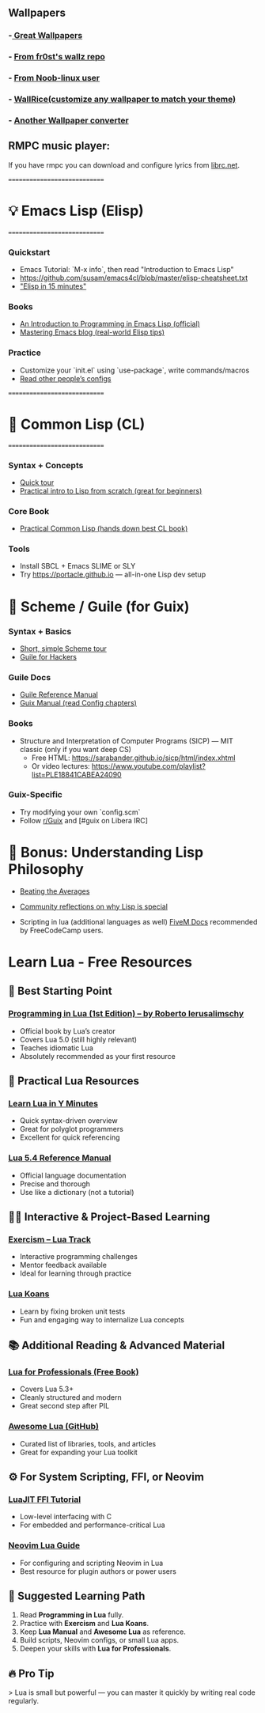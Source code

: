 ** Wallpapers
*** -[[https://github.com/the-argus/wallpapers][ Great Wallpapers]]
*** - [[https://github.com/fr0st-iwnl/wallz][From fr0st's wallz repo]]
*** - [[https://github.com/Noob-linux-user/Wallpaper][From Noob-linux user]]
*** - [[https://www.wallrice.xyz/][WallRice(customize any wallpaper to match your theme)]]
*** - [[https://ign.schrodinger-hat.it/color-schemes][Another Wallpaper converter]]


** RMPC music player:
If you have rmpc you can download and configure lyrics from [[https://lrclib.net/][librc.net]].

=============================
* 💡 Emacs Lisp (Elisp)
=============================

*** Quickstart
- Emacs Tutorial: `M-x info`, then read "Introduction to Emacs Lisp"
- https://github.com/susam/emacs4cl/blob/master/elisp-cheatsheet.txt
- [[https://learnxinyminutes.com/docs/elisp/]["Elisp in 15 minutes"]]

*** Books
- [[https://www.gnu.org/software/emacs/manual/eintr.html][An Introduction to Programming in Emacs Lisp (official)]]
- [[https://www.masteringemacs.org][Mastering Emacs blog (real-world Elisp tips)]]

*** Practice
- Customize your `init.el` using `use-package`, write commands/macros
- [[https://github.com/doomemacs/doomemacs/tree/master/modules][Read other people’s configs]]

=============================
* 📘 Common Lisp (CL)
=============================

*** Syntax + Concepts
- [[https://learnxinyminutes.com/docs/common-lisp/][Quick tour]]
- [[https://lisper.in][Practical intro to Lisp from scratch (great for beginners)]]

*** Core Book
- [[https://gigamonkeys.com/book/][Practical Common Lisp (hands down best CL book)]]

*** Tools
- Install SBCL + Emacs SLIME or SLY
- Try https://portacle.github.io — all-in-one Lisp dev setup

* 🐸 Scheme / Guile (for Guix)

*** Syntax + Basics
- [[https://learnxinyminutes.com/docs/scheme/][Short, simple Scheme tour]]
- [[https://spritely.institute/guides/guile-for-hackers/][Guile for Hackers]]

*** Guile Docs
- [[https://www.gnu.org/software/guile/manual/][Guile Reference Manual]]
- [[https://guix.gnu.org/en/manual/en/guix.html][Guix Manual (read Config chapters)]]

*** Books
- Structure and Interpretation of Computer Programs (SICP) — MIT classic (only if you want deep CS)
  - Free HTML: https://sarabander.github.io/sicp/html/index.xhtml
  - Or video lectures: https://www.youtube.com/playlist?list=PLE18841CABEA24090

*** Guix-Specific
- Try modifying your own `config.scm`
- Follow [[https://www.reddit.com/r/guix/][r/Guix]] and [#guix on Libera IRC]


* 🧠 Bonus: Understanding Lisp Philosophy

- [[https://paulgraham.com/lisp.html][Beating the Averages]]
- [[https://wiki.c2.com/?WhyLisp][Community reflections on why Lisp is special]]

- Scripting in lua (additional languages as well) [[https://docs.fivem.net/docs/scripting-manual/][FiveM Docs]] recommended by FreeCodeCamp users.

* Learn Lua - Free Resources

** 🧠 Best Starting Point
*** [[https://www.lua.org/pil/contents.html][Programming in Lua (1st Edition) – by Roberto Ierusalimschy]]
- Official book by Lua’s creator
- Covers Lua 5.0 (still highly relevant)
- Teaches idiomatic Lua
- Absolutely recommended as your first resource

** 🧰 Practical Lua Resources
*** [[https://learnxinyminutes.com/docs/lua/][Learn Lua in Y Minutes]]
- Quick syntax-driven overview
- Great for polyglot programmers
- Excellent for quick referencing

*** [[https://www.lua.org/manual/5.4/][Lua 5.4 Reference Manual]]
- Official language documentation
- Precise and thorough
- Use like a dictionary (not a tutorial)

** 🧑‍💻 Interactive & Project-Based Learning
*** [[https://exercism.org/tracks/lua][Exercism – Lua Track]]
- Interactive programming challenges
- Mentor feedback available
- Ideal for learning through practice

*** [[https://github.com/EmmanuelOga/luakoans][Lua Koans]]
- Learn by fixing broken unit tests
- Fun and engaging way to internalize Lua concepts

** 📚 Additional Reading & Advanced Material
*** [[https://lua.space/general/lua-for-professionals-book][Lua for Professionals (Free Book)]]
- Covers Lua 5.3+
- Cleanly structured and modern
- Great second step after PIL

*** [[https://github.com/LewisJEllis/awesome-lua][Awesome Lua (GitHub)]]
- Curated list of libraries, tools, and articles
- Great for expanding your Lua toolkit

** ⚙️ For System Scripting, FFI, or Neovim
*** [[https://luajit.org/ext_ffi.html][LuaJIT FFI Tutorial]]
- Low-level interfacing with C
- For embedded and performance-critical Lua

*** [[https://github.com/nanotee/nvim-lua-guide][Neovim Lua Guide]]
- For configuring and scripting Neovim in Lua
- Best resource for plugin authors or power users

** 🏁 Suggested Learning Path
1. Read *Programming in Lua* fully.
2. Practice with *Exercism* and *Lua Koans*.
3. Keep *Lua Manual* and *Awesome Lua* as reference.
4. Build scripts, Neovim configs, or small Lua apps.
5. Deepen your skills with *Lua for Professionals*.

** 🔥 Pro Tip
> Lua is small but powerful — you can master it quickly by writing real code regularly.
